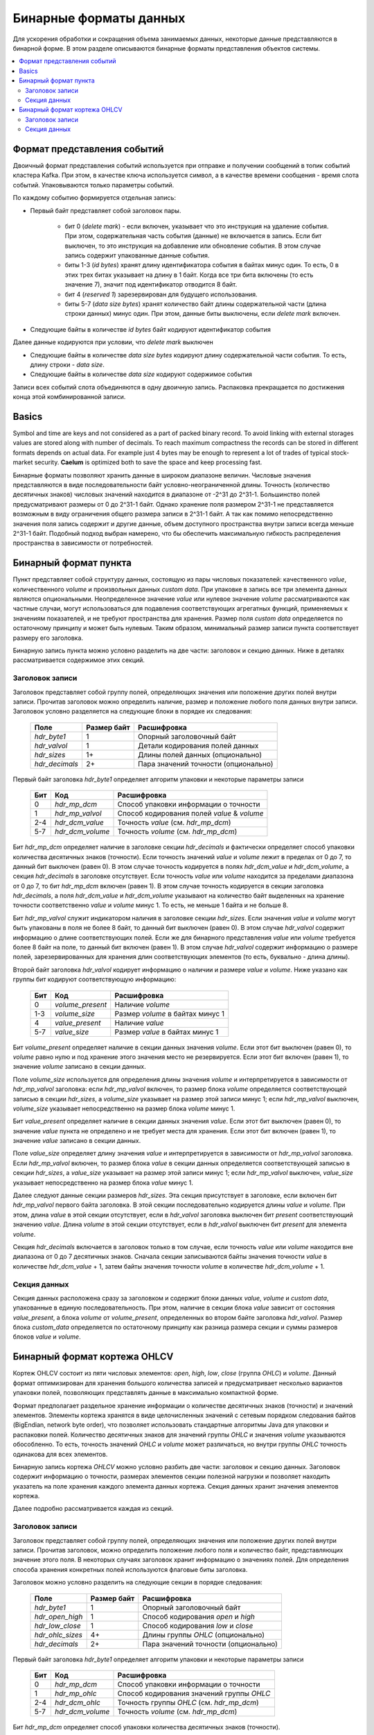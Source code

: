 .. _binary_formats:

***********************
Бинарные форматы данных
***********************

Для ускорения обработки и сокращения объема занимаемых данных, некоторые данные представляются в бинарной форме. В этом
разделе описываются бинарные форматы представления объектов системы.


.. contents::
    :local:
    :depth: 2


Формат представления событий
============================

Двоичный формат представления событий используется при отправке и получении сообщений в топик событий кластера Kafka.
При этом, в качестве ключа используется символ, а в качестве времени сообщения - время слота событий.
Упаковываются только параметры событий.

По каждому событию формируется отдельная запись:

- Первый байт представляет собой заголовок пары.
    
    - бит 0 (*delete mark*) - если включен, указывает что это инструкция на удаление события. При этом, содержательная
      часть события (данные) не включается в запись. Если бит выключен, то это инструкция на добавление или обновление
      события. В этом случае запись содержит упакованные данные события.
    
    - биты 1-3 (*id bytes*) хранят длину идентификатора события в байтах минус один. То есть, 0 в этих трех битах
      указывает на длину в 1 байт. Когда все три бита включены (то есть значение 7), значит под идентификатор отводится
      8 байт.
	  
    - бит 4 (*reserved 1*) зарезервирован для будущего использования.
	
    - биты 5-7 (*data size bytes*) хранят количество байт длины содержательной части (длина строки данных) минус
      один. При этом, данные биты выключены, если *delete mark* включен.
	
- Следующие байты в количестве *id bytes* байт кодируют идентификатор события

Далее данные кодируются при условии, что *delete mark* выключен

- Следующие байты в количестве *data size bytes* кодируют длину содержательной части события. То есть, длину строки -
  *data size*.
- Следующие байты в количестве *data size* кодируют содержимое события

Записи всех событий слота объединяются в одну двоичную запись. Распаковка прекращается по достижения конца этой
комбинированной записи.


Basics
======

Symbol and time are keys and not considered as a part of packed binary record.
To avoid linking with external storages values are stored along with number of decimals.
To reach maximum compactness the records can be stored in different formats depends on actual data.
For example just 4 bytes may be enough to represent a lot of trades of typical stock-market security.
**Caelum** is optimized both to save the space and keep processing fast.

Бинарные форматы позволяют хранить данные в широком диапазоне величин. Числовые значения представляются в виде
последовательности байт условно-неограниченной длины. Точность (количество десятичных знаков) числовых значений
находится в диапазоне от -2^31 до 2^31-1. Большинство полей предусматривают размеры от 0 до 2^31-1 байт. Однако хранение
поля размером 2^31-1 не представляется возможным в виду ограничения общего размера записи в 2^31-1 байт. А так как
помимо непосредственно значения поля запись содержит и другие данные, объем доступного пространства внутри записи всегда
меньше 2^31-1 байт. Подобный подход выбран намерено, что бы обеспечить максимальную гибкость распределения пространства
в зависимости от потребностей.


Бинарный формат пункта
======================

Пункт представляет собой структуру данных, состоящую из пары числовых показателей: качественного *value*,
количественного *volume* и произвольных данных *custom data*. При упаковке в запись все три элемента данных являются
опциональными. Неопределенное значение *value* или нулевое значение *volume* рассматриваются как частные случаи,
могут использоваться для подавления соответствующих агрегатных функций, применяемых к значениям показателей, и не
требуют пространства для хранения. Размер поля *custom data* определяется по остаточному принципу и может быть нулевым.
Таким образом, минимальный размер записи пункта соответствует размеру его заголовка.

Бинарную запись пункта можно условно разделить на две части: заголовок и секцию данных. Ниже в деталях рассматривается
содержимое этих секций.

Заголовок записи
----------------

Заголовок представляет собой группу полей, определяющих значения или положение других полей внутри записи. Прочитав
заголовок можно определить наличие, размер и положение любого поля данных внутри записи. Заголовок условно разделяется
на следующие блоки в порядке их следования:

 +----------------+-------------+--------------------------------------+
 | Поле           | Размер байт | Расшифровка                          |
 +================+=============+======================================+
 | *hdr_byte1*    | 1           | Опорный заголовочный байт            |
 +----------------+-------------+--------------------------------------+
 | *hdr_valvol*   | 1           | Детали кодирования полей данных      |
 +----------------+-------------+--------------------------------------+
 | *hdr_sizes*    | 1+          | Длины полей данных (опционально)     |
 +----------------+-------------+--------------------------------------+
 | *hdr_decimals* | 2+          | Пара значений точности (опционально) |
 +----------------+-------------+--------------------------------------+

Первый байт заголовка *hdr_byte1* определяет алгоритм упаковки и некоторые параметры записи

 +-----+------------------+---------------------------------------------+
 | Бит | Код              | Расшифровка                                 |
 +=====+==================+=============================================+
 | 0   | *hdr_mp_dcm*     | Способ упаковки информации о точности       |
 +-----+------------------+---------------------------------------------+
 | 1   | *hdr_mp_valvol*  | Способ кодирования полей *value* & *volume* |
 +-----+------------------+---------------------------------------------+
 | 2-4 | *hdr_dcm_value*  | Точность *value* (см. *hdr_mp_dcm*)         |
 +-----+------------------+---------------------------------------------+
 | 5-7 | *hdr_dcm_volume* | Точность *volume* (см. *hdr_mp_dcm*)        |
 +-----+------------------+---------------------------------------------+

Бит *hdr_mp_dcm* определяет наличие в заголовке секции *hdr_decimals* и фактически определяет способ упаковки количества
десятичных знаков (точности). Если точность значений *value* и *volume* лежит в пределах от 0 до 7, то данный бит
выключен (равен 0). В этом случае точность кодируется в полях *hdr_dcm_value* и *hdr_dcm_volume*, а секция
*hdr_decimals* в заголовке отсутствует. Если точность *value* или *volume* находится за пределами диапазона от 0 до 7,
то бит *hdr_mp_dcm* включен (равен 1). В этом случае точность кодируется в секции заголовка *hdr_decimals*, а поля
*hdr_dcm_value* и *hdr_dcm_volume* указывают на количество байт выделенных на хранение точности соответственно *value* и
*volume* минус 1. То есть, не меньше 1 байта и не больше 8.

Бит *hdr_mp_valvol* служит индикатором наличия в заголовке секции *hdr_sizes*. Если значения *value* и *volume* могут
быть упакованы в поля не более 8 байт, то данный бит выключен (равен 0). В этом случае *hdr_valvol* содержит информацию
о длине соответствующих полей. Если же для бинарного представления *value* или *volume* требуется более 8 байт на поле,
то данный бит включен (равен 1). В этом случае *hdr_valvol* содержит информацию о размере полей, зарезервированных для
хранения длин соответствующих элементов (то есть, буквально - длина длины).


Второй байт заголовка *hdr_valvol* кодирует информацию о наличии и размере *value* и *volume*. Ниже указано как группы
бит кодируют соответствующую информацию:

 +-----+------------------+-----------------------------------+
 | Бит | Код              | Расшифровка                       |
 +=====+==================+===================================+
 | 0   | *volume_present* | Наличие *volume*                  |
 +-----+------------------+-----------------------------------+
 | 1-3 | *volume_size*    | Размер *volume* в байтах минус 1  |
 +-----+------------------+-----------------------------------+
 | 4   | *value_present*  | Наличие *value*                   |
 +-----+------------------+-----------------------------------+
 | 5-7 | *value_size*     | Размер *value* в байтах минус 1   |
 +-----+------------------+-----------------------------------+

Бит *volume_present* определяет наличие в секции данных значения *volume*. Если этот бит выключен (равен 0), то *volume*
равно нулю и под хранение этого значения место не резервируется. Если этот бит включен (равен 1), то значение *volume*
записано в секции данных.

Поле *volume_size* используется для определения длины значения *volume* и интерпретируется в зависимости от
*hdr_mp_valvol* заголовка: если *hdr_mp_valvol* включен, то размер блока *volume* определяется соответствующей записью в
секции *hdr_sizes*, а *volume_size* указывает на размер этой записи минус 1; если *hdr_mp_valvol* выключен,
*volume_size* указывает непосредственно на размер блока *volume* минус 1.

Бит *value_present* определяет наличие в секции данных значения *value*. Если этот бит выключен (равен 0), то значение
*value* пункта не определено и не требует места для хранения. Если этот бит включен (равен 1), то значение *value*
записано в секции данных.

Поле *value_size* определяет длину значения *value* и интерпретируется в зависимости от *hdr_mp_valvol* заголовка. Если
*hdr_mp_valvol* включен, то размер блока *value* в секции данных определяется соответствующей записью в секции
*hdr_sizes*, а *value_size* указывает на размер этой записи минус 1; если *hdr_mp_valvol* выключен, *value_size*
указывает непосредственно на размер блока *value* минус 1.


Далее следуют данные секции размеров *hdr_sizes*. Эта секция присутствует в заголовке, если включен бит *hdr_mp_valvol*
первого байта заголовка. В этой секции последовательно кодируется длины *value* и *volume*. При этом, длина *value*
в этой секции отсутствует, если в *hdr_valvol* заголовка выключен бит *present* соответствующий значению *value*. Длина
*volume* в этой секции отсутствует, если в *hdr_valvol* выключен бит *present* для элемента *volume*.


Секция *hdr_decimals* включается в заголовок только в том случае, если точность *value* или *volume* находится вне
диапазона от 0 до 7 десятичных знаков. Сначала секции записываются байты значения точности *value* в количестве
*hdr_dcm_value* + 1, затем байты значения точности *volume* в количестве *hdr_dcm_volume* + 1.


Секция данных
-------------

Секция данных расположена сразу за заголовком и содержит блоки данных *value*, *volume* и *custom data*, упакованные в
единую последовательность. При этом, наличие в секции блока *value* зависит от состояния *value_present*, а блока
*volume* от *volume_present*, определенных во втором байте заголовка *hdr_valvol*. Размер блока *custom_data*
определяется по остаточному принципу как разница размера секции и суммы размеров блоков *value* и *volume*. 


Бинарный формат кортежа OHLCV
=============================

Кортеж OHLCV состоит из пяти числовых элементов: *open*, *high*, *low*, *close* (группа *OHLC*) и *volume*.
Данный формат оптимизирован для хранения большого количества записей и предусматривает несколько вариантов
упаковки полей, позволяющих представлять данные в максимально компактной форме.

Формат предполагает раздельное хранение информации о количестве десятичных знаков (точности) и значений
элементов. Элементы кортежа хранятся в виде целочисленных значений с сетевым порядком следования байтов
(BigEndian, network byte order), что позволяет использовать стандартные алгоритмы Java для упаковки и
распаковки полей. Количество десятичных знаков для значений группы *OHLC* и значения *volume* указываются
обособленно. То есть, точность значений *OHLC* и *volume* может различаться, но внутри группы *OHLC*
точность одинакова для всех элементов.

Бинарную запись кортежа *OHLCV* можно условно разбить две части: заголовок и секцию данных. Заголовок
содержит информацию о точности, размерах элементов секции полезной нагрузки и позволяет находить указатель
на поле хранения каждого элемента данных кортежа. Секция данных хранит значения элементов кортежа.

Далее подробно рассматривается каждая из секций.

Заголовок записи
----------------

Заголовок представляет собой группу полей, определяющих значения или положение других полей внутри записи.
Прочитав заголовок, можно определить положение любого поля и количество байт, представляющих значение этого
поля. В некоторых случаях заголовок хранит информацию о значениях полей. Для определения способа хранения
конкретных полей используются флаговые биты заголовка. 

Заголовок можно условно разделить на следующие секции в порядке следования:

 +------------------+-------------+-------------------------------------+
 | Поле             | Размер байт | Расшифровка                         |
 +==================+=============+=====================================+
 | *hdr_byte1*      | 1           | Опорный заголовочный байт           |
 +------------------+-------------+-------------------------------------+
 | *hdr_open_high*  | 1           | Способ кодирования *open* и *high*  |
 +------------------+-------------+-------------------------------------+
 | *hdr_low_close*  | 1           | Способ кодирования *low* и *close*  |
 +------------------+-------------+-------------------------------------+
 | *hdr_ohlc_sizes* | 4+          | Длины группы *OHLC* (опционально)   |
 +------------------+-------------+-------------------------------------+
 | *hdr_decimals*   | 2+          | Пара значений точности (опционально)|
 +------------------+-------------+-------------------------------------+


Первый байт заголовка *hdr_byte1* определяет алгоритм упаковки и некоторые параметры записи

 +-----+------------------+-------------------------------------------+
 | Бит | Код              | Расшифровка                               |
 +=====+==================+===========================================+
 | 0   | *hdr_mp_dcm*     | Способ упаковки информации о точности     |
 +-----+------------------+-------------------------------------------+
 | 1   | *hdr_mp_ohlc*    | Способ кодирования значений группы *OHLC* |
 +-----+------------------+-------------------------------------------+
 | 2-4 | *hdr_dcm_ohlc*   | Точность группы *OHLC* (см. *hdr_mp_dcm*) |
 +-----+------------------+-------------------------------------------+
 | 5-7 | *hdr_dcm_volume* | Точность *volume* (см. *hdr_mp_dcm*)      |
 +-----+------------------+-------------------------------------------+

Бит *hdr_mp_dcm* определяет способ упаковки количества десятичных знаков (точности).

Если точность в кортеже находится в пределах от 0 до 7 для обеих групп, то данный бит выключен (равен 0).
В этом случае точность кодируется в полях *hdr_dcm_ohlc* и *hdr_dcm_volume*, а секция *hdr_decimals* в
заголовке отсутствует.

Если точность в кортеже хотя бы для одной группы находится за пределами диапазона от 0 до 7, то бит *hdr_mp_dcm* включен
(равен 1). В этом случае точность кодируется в секции заголовка *hdr_decimals*. При этом, *hdr_dcm_ohlc* указывает
на количество байт выделенных для хранения значения точности для группы *OHLC* минус 1, а *hdr_dcm_volume* - на
количество байт под хранение точности значения *volume* минус 1.

.. note::
    Фактически, формат позволяет работать с 64 битными значениями для выражения точности и длины элементов в байтах.
    Однако, такие требования кажутся избыточными и не поддерживаются основными классами Java (выражение размеров
    структур опирается на тип int). В связи с этим, для данных параметров используется условное ограничение в 32 бита
    при сохранении возможности адаптации к 64 битам без изменения основного алгоритма.

Бит *hdr_mp_ohlc* определяет способ кодирования значений группы *OHLC*. Если элементы группы *OHLC*
могут быть упакованы в поля не более 8 байт, то этот бит выключен (равен 0). В этом случае, поля
*hdr_open_high* и *hdr_low_close* содержат информацию о длине полей соответствующих элементов
группы *OHLC* в байтах. При этом, секция *hdr_ohlc_sizes* в заголовке отсутствует.

Если для упаковки элементов из группы *OHLC* 8 байт недостаточно, то бит *hdr_mp_ohlc* включен (равен 1). В этом
случае поля *hdr_open_high* и *hdr_low_close* содержат информацию о размере полей, зарезервированных для хранения
длин соответствующих элементов (то есть, буквально - длина длины). При этом, заголовок включает в себя секцию
*hdr_ohlc_sizes*, в которой последовательно сохраняются длины соответственно элемента *open*, *high*, *low* и *close*.


Следующие два байта заголовка *hdr_open_high* и *hdr_low_close* фактически кодируют 4 последовательных поля: по 4 бита
для каждого компонента *open*, *high*, *low* и *close*. Старшие 4 бита *hdr_open_high* представляют параметры *open*,
младшие 4 бита *hdr_open_high* - параметры *high*. Старшие 4 бита *hdr_low_close* представляют параметры *low*,
младшие 4 бита *hdr_low_close* - соответственно параметры *close*. Каждое из полей расшифровывается следующим образом

 +-----+------------+-------------------------+
 | Бит | Код        | Расшифровка             |
 +=====+============+=========================+
 | 0   | *relative* | Отношение к *open*      |
 +-----+------------+-------------------------+
 | 1-3 | *size*     | Размер в байтах минус 1 |
 +-----+------------+-------------------------+

Бит *relative* определяет отношение значения к элементу *open* кортежа. Элементы *high*, *low* и *close* кортежа могут
быть выражены как в абсолютных значениях, так и в относительных по отношению к *open* (в связи с чем, значение
*relative* для *open* всегда равно 0). Если бит *relative* выключен (равен 0), то соответствующее значение записано
в абсолютном выражении. Если бит *relative* включен (равен 1), то соответствующее значение выражено в виде разницы
по отношению к значению элемента *open* и для его восстановления требуется вычесть упакованное значение из значения
*open* кортежа. Подобный подход позволяет использовать более компактную запись в тех случаях, когда арифметическая
разница между элементами группы *OHLC* в бинарном виде занимает меньше месте, чем бинарное представление абсолютной
величины.

Биты поля *size* интерпретируются в зависимости от *hdr_mp_ohlc* заголовка. Если *hdr_mp_ohlc* выключен, то значения
элементов группы *OHLC* могут быть упакованы в поля не более 8 байт длиной. В этом случае *size* содержит длину поля
элемента в байтах минус 1, а секция *hdr_ohlc_sizes* в заголовке отсутствует. Если *hdr_mp_ohlc* включен, то *size*
кодирует сколько байт (за вычетом единицы, то есть - не меньше 1 байта) требуется для хранения длины соотствующего
элемента, а сами длины кодируются в заголовке в секции *hdr_ohlc_sizes*.

Секция *hdr_ohlc_sizes* заголовка является опциональной и включается в заголовок только в случае, если в группе *OHLC*
есть хотя бы один элемент, который не может быть упакован в поле 8 байтной длины. В этом случае секция *hdr_ohlc_sizes*
содержит последовательно байты длины соответствующего элемента группы *OHLC* в порядке следования *open*, *high*, *low*
и *close*. Количество байт выделенных для хранения длины соответствующего элемента определяется на основании содержимого
*size* соответствующего поля в составе *hdr_open_high* или *hdr_low_close*.

Секция *hdr_decimals* включается в заголовок только в том случае, если для значений группы *OHLC* или *volume* точность
находится вне диапазона от 0 до 7 десятичных знаков. Размер этой секции в байтах определяется суммой значений
*hdr_dcm_ohlc* и *hdr_dcm_volume* поля *hdr_byte1* заголовка (следует помнить, что эти значения записаны с вычетом
единицы). Сначала следуют байты значения точности группы *OHLC* в количестве *hdr_dcm_ohlc* + 1, затем байты значения
точности *volume* в количестве *hdr_dcm_volume* + 1.

Таким образом, минимальный размер заголовка равен 3, а максимальный 27 байтам: 3 байта на обязательные поля плюс по 4
байта максимум (исходя из ограничения в 32 бита) на хранение размера элементов *OHLC* плюс еще пара по 4 байта на
хранение точности.


Секция данных
-------------

Секция данных расположена сразу за заголовком и содержит упакованные данные элементов кортежа. Сначала сохраняются
элементы группы *OHLC* в порядке следования: *open*, *high*, *low* и *close*. Элемент *open* всегда сохраняется в
абсолютном выражении, а элементы *high*, *low* и *close* могут быть записаны как в абсолютном выражении, так и в
виде разницы относительно элемента *open*. Для определения способа кодирования *high*, *low* и *close*
(относительного *open* или абсолютного) следует обратиться к соответствующим полям *relative* значений байтов
*hdr_open_high* и *hdr_low_close* заголовка. Количество байт, зарезервированных под конкретный элемент группы
*OHLC* определяется на основании данных заголовка. Если в составе группы нет элементов превышающих 8 байт в
упакованном виде, то размеры определяются на основании информации из *hdr_open_high* и *hdr_low_close* заголовка.
Если же в составе группы есть элементы, которые в упакованном виде занимают более 8 байт, то размер соответствующих
полей определяется на основании секции *hdr_ohlc_sizes* заголовка. 

Далее следует поле *volume* без учета точности. Размер данного поля определяется по остаточному принципу: все байты
записи, начиная с первого следующего за полем *close* и до конца записи относятся к значению *volume*.
